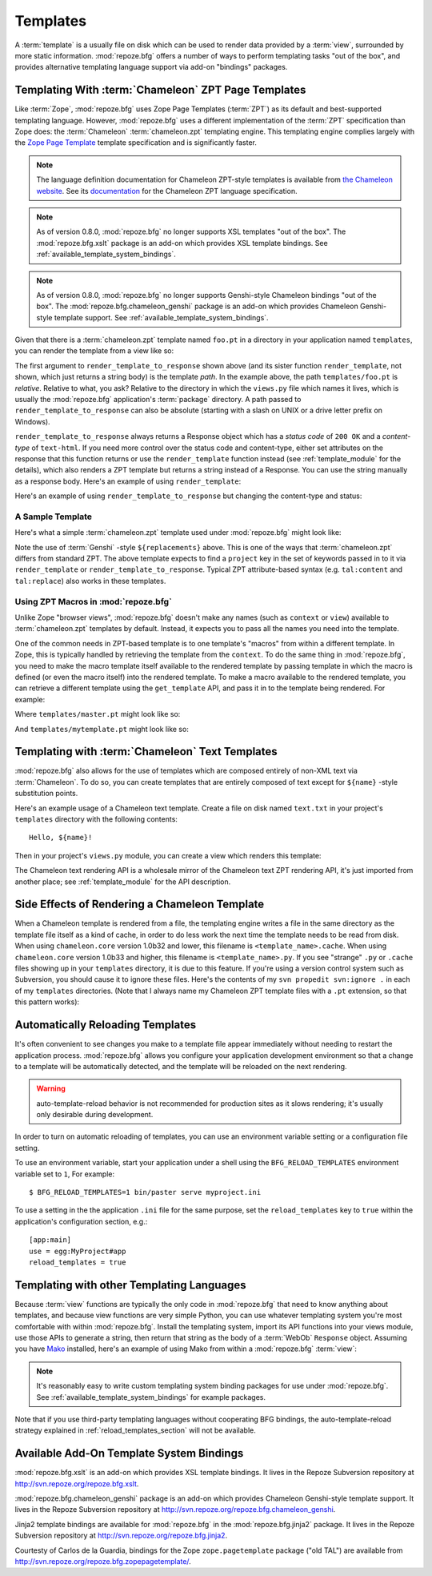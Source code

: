 Templates
=========

A :term:`template` is a usually file on disk which can be used to
render data provided by a :term:`view`, surrounded by more static
information.  :mod:`repoze.bfg` offers a number of ways to perform
templating tasks "out of the box", and provides alternative templating
language support via add-on "bindings" packages.

Templating With :term:`Chameleon` ZPT Page Templates
----------------------------------------------------

Like :term:`Zope`, :mod:`repoze.bfg` uses Zope Page Templates
(:term:`ZPT`) as its default and best-supported templating
language. However, :mod:`repoze.bfg` uses a different implementation
of the :term:`ZPT` specification than Zope does: the :term:`Chameleon`
:term:`chameleon.zpt` templating engine. This templating engine
complies largely with the `Zope Page Template
<http://wiki.zope.org/ZPT/FrontPage>`_ template specification and is
significantly faster.  

.. note:: The language definition documentation for Chameleon
   ZPT-style templates is available from `the Chameleon website
   <http://chameleon.repoze.org>`_.  See its `documentation
   <http://chameleon.repoze.org/docs/zpt/>`_ for the Chameleon ZPT
   language specification.

.. note:: As of version 0.8.0, :mod:`repoze.bfg` no longer supports
   XSL templates "out of the box".  The :mod:`repoze.bfg.xslt` package
   is an add-on which provides XSL template bindings. See
   :ref:`available_template_system_bindings`.

.. note:: As of version 0.8.0, :mod:`repoze.bfg` no longer supports
   Genshi-style Chameleon bindings "out of the box".  The
   :mod:`repoze.bfg.chameleon_genshi` package is an add-on which
   provides Chameleon Genshi-style template support. See
   :ref:`available_template_system_bindings`.

Given that there is a :term:`chameleon.zpt` template named ``foo.pt``
in a directory in your application named ``templates``, you can render
the template from a view like so:

.. code-block:: python
   :linenos:

   from repoze.bfg.chameleon_zpt import render_template_to_response
   def sample_view(context, request):
       return render_template_to_response('templates/foo.pt', foo=1, bar=2)

The first argument to ``render_template_to_response`` shown above (and
its sister function ``render_template``, not shown, which just returns
a string body) is the template *path*.  In the example above, the path
``templates/foo.pt`` is *relative*.  Relative to what, you ask?
Relative to the directory in which the ``views.py`` file which names
it lives, which is usually the :mod:`repoze.bfg` application's
:term:`package` directory.  A path passed to
``render_template_to_response`` can also be absolute (starting with a
slash on UNIX or a drive letter prefix on Windows).

``render_template_to_response`` always returns a Response object which
has a *status code* of ``200 OK`` and a *content-type* of
``text-html``.  If you need more control over the status code and
content-type, either set attributes on the response that this function
returns or use the ``render_template`` function instead (see
:ref:`template_module` for the details), which also renders a ZPT
template but returns a string instead of a Response.  You can use the
string manually as a response body.  Here's an example of using
``render_template``:

.. code-block:: python
   :linenos:

   from repoze.bfg.chameleon_zpt import render_template
   from webob import Response
   def sample_view(context, request):
       result = render_template('templates/foo.pt', foo=1, bar=2)
       response = Response(result)
       response.content_type = 'text/plain'
       return response

Here's an example of using ``render_template_to_response`` but
changing the content-type and status:

.. code-block:: python
   :linenos:

   from repoze.bfg.chameleon_zpt import render_template_to_response
   def sample_view(context, request):
       response = render_template_to_response('templates/foo.pt', foo=1, bar=2)
       response.content_type = 'text/plain'
       response.status_int = 204
       return response

A Sample Template
~~~~~~~~~~~~~~~~~

Here's what a simple :term:`chameleon.zpt` template used under
:mod:`repoze.bfg` might look like:

.. code-block:: xml
   :linenos:

    <!DOCTYPE html PUBLIC "-//W3C//DTD XHTML 1.0 Strict//EN" 
        "http://www.w3.org/TR/xhtml1/DTD/xhtml1-strict.dtd">
    <html xmlns="http://www.w3.org/1999/xhtml"
          xmlns:tal="http://xml.zope.org/namespaces/tal">
    <head>
        <meta http-equiv="content-type" content="text/html; charset=utf-8" />
        <title>${project} Application</title>
    </head>
      <body>
         <h1 class="title">Welcome to <code>${project}</code>, an
	  application generated by the <a
	  href="http://static.repoze.org/bfgdocs">repoze.bfg</a> web
	  application framework.</h1>
      </body>
    </html>

Note the use of :term:`Genshi` -style ``${replacements}`` above.  This
is one of the ways that :term:`chameleon.zpt` differs from standard
ZPT.  The above template expects to find a ``project`` key in the set
of keywords passed in to it via ``render_template`` or
``render_template_to_response``. Typical ZPT attribute-based syntax
(e.g. ``tal:content`` and ``tal:replace``) also works in these
templates.

Using ZPT Macros in :mod:`repoze.bfg`
~~~~~~~~~~~~~~~~~~~~~~~~~~~~~~~~~~~~~

Unlike Zope "browser views", :mod:`repoze.bfg` doesn't make any names
(such as ``context`` or ``view``) available to :term:`chameleon.zpt`
templates by default.  Instead, it expects you to pass all the names
you need into the template.

One of the common needs in ZPT-based template is to one template's
"macros" from within a different template.  In Zope, this is typically
handled by retrieving the template from the ``context``.  To do the
same thing in :mod:`repoze.bfg`, you need to make the macro template
itself available to the rendered template by passing template in which
the macro is defined (or even the macro itself) into the rendered
template.  To make a macro available to the rendered template, you can
retrieve a different template using the ``get_template`` API, and pass
it in to the template being rendered.  For example:

.. code-block:: python
   :linenos:

   from repoze.bfg.chameleon_zpt import render_template_to_response
   from repoze.bfg.chameleon_zpt import get_template

   def my_view(context, request):
       main = get_template('templates/master.pt')
       return render_template_to_response('templates/mytemplate.pt', main=main)

Where ``templates/master.pt`` might look like so:

.. code-block:: xml
   :linenos:

    <html xmlns="http://www.w3.org/1999/xhtml" 
          xmlns:tal="http://xml.zope.org/namespaces/tal"
          xmlns:metal="http://xml.zope.org/namespaces/metal">
      <span metal:define-macro="hello">
        <h1>
          Hello <span metal:define-slot="name">Fred</span>!
        </h1>
      </span>
    </html>

And ``templates/mytemplate.pt`` might look like so:

.. code-block:: xml
   :linenos:

    <html xmlns="http://www.w3.org/1999/xhtml" 
          xmlns:tal="http://xml.zope.org/namespaces/tal"
          xmlns:metal="http://xml.zope.org/namespaces/metal">
      <span metal:use-macro="main.macros['hello']">
        <span metal:fill-slot="name">Chris</span>
      </span>
    </html>

Templating with :term:`Chameleon` Text Templates
------------------------------------------------

:mod:`repoze.bfg` also allows for the use of templates which are
composed entirely of non-XML text via :term:`Chameleon`.  To do so,
you can create templates that are entirely composed of text except for
``${name}`` -style substitution points.

Here's an example usage of a Chameleon text template.  Create a file
on disk named ``text.txt`` in your project's ``templates`` directory
with the following contents::

   Hello, ${name}!

Then in your project's ``views.py`` module, you can create a view
which renders this template:

.. code-block:: python
   :linenos:

   from repoze.bfg.chameleon_text import render_template_to_response

   def text_view(context, request):
       return render_template_to_response('templates/text.txt', name='World')

The Chameleon text rendering API is a wholesale mirror of the
Chameleon text ZPT rendering API, it's just imported from another
place; see :ref:`template_module` for the API description.

Side Effects of Rendering a Chameleon Template
----------------------------------------------

When a Chameleon template is rendered from a file, the templating
engine writes a file in the same directory as the template file itself
as a kind of cache, in order to do less work the next time the
template needs to be read from disk.  When using ``chameleon.core``
version 1.0b32 and lower, this filename is ``<template_name>.cache``.
When using ``chameleon.core`` version 1.0b33 and higher, this filename
is ``<template_name>.py``.  If you see "strange" ``.py`` or ``.cache``
files showing up in your ``templates`` directory, it is due to this
feature.  If you're using a version control system such as Subversion,
you should cause it to ignore these files.  Here's the contents of my
``svn propedit svn:ignore .`` in each of my ``templates`` directories.
(Note that I always name my Chameleon ZPT template files with a
``.pt`` extension, so that this pattern works):

.. code-block:: bash
   :linenos:

   *.cache
   *.pt.py

.. _reload_templates_section:

Automatically Reloading Templates
---------------------------------

It's often convenient to see changes you make to a template file
appear immediately without needing to restart the application process.
:mod:`repoze.bfg` allows you configure your application development
environment so that a change to a template will be automatically
detected, and the template will be reloaded on the next rendering.

.. warning:: auto-template-reload behavior is not recommended for
             production sites as it slows rendering; it's usually only
             desirable during development.

In order to turn on automatic reloading of templates, you can use an
environment variable setting or a configuration file setting.

To use an environment variable, start your application under a shell
using the ``BFG_RELOAD_TEMPLATES`` environment variable set to ``1``,
For example::

  $ BFG_RELOAD_TEMPLATES=1 bin/paster serve myproject.ini

To use a setting in the the application ``.ini`` file for the same
purpose, set the ``reload_templates`` key to ``true`` within the
application's configuration section, e.g.::

  [app:main]
  use = egg:MyProject#app
  reload_templates = true


Templating with other Templating Languages
------------------------------------------

Because :term:`view` functions are typically the only code in
:mod:`repoze.bfg` that need to know anything about templates, and
because view functions are very simple Python, you can use whatever
templating system you're most comfortable with within
:mod:`repoze.bfg`.  Install the templating system, import its API
functions into your views module, use those APIs to generate a string,
then return that string as the body of a :term:`WebOb` ``Response``
object.  Assuming you have `Mako <http://www.makotemplates.org/>`_
installed, here's an example of using Mako from within a
:mod:`repoze.bfg` :term:`view`:

.. code-block:: python
   :linenos:

   from mako.template import Template
   from webob import Response

   def make_view(context, request):
       template = Template(filename='/templates/template.mak')
       result = template.render(name=context.name)
       response = Response(result)
       return response

.. note:: It's reasonably easy to write custom templating system
   binding packages for use under :mod:`repoze.bfg`.  See
   :ref:`available_template_system_bindings` for example packages.

Note that if you use third-party templating languages without
cooperating BFG bindings, the auto-template-reload strategy explained
in :ref:`reload_templates_section` will not be available.

.. _available_template_system_bindings:

Available Add-On Template System Bindings
-----------------------------------------

:mod:`repoze.bfg.xslt` is an add-on which provides XSL template
bindings.  It lives in the Repoze Subversion repository at
`http://svn.repoze.org/repoze.bfg.xslt
<http://svn.repoze.org/repoze.bfg.xslt>`_.

:mod:`repoze.bfg.chameleon_genshi` package is an add-on which provides
Chameleon Genshi-style template support.  It lives in the Repoze
Subversion repository at `http://svn.repoze.org/repoze.bfg.chameleon_genshi
<http://svn.repoze.org/repoze.bfg.chameleon_genshi>`_.

Jinja2 template bindings are available for :mod:`repoze.bfg` in the
:mod:`repoze.bfg.jinja2` package.  It lives in the Repoze Subversion
repository at `http://svn.repoze.org/repoze.bfg.jinja2
<http://svn.repoze.org/repoze.bfg.jinja2>`_.

Courtesty of Carlos de la Guardia, bindings for the Zope
``zope.pagetemplate`` package ("old TAL") are available from
`http://svn.repoze.org/repoze.bfg.zopepagetemplate/
<http://svn.repoze.org/repoze.bfg.zopepagetemplate/>`_.

